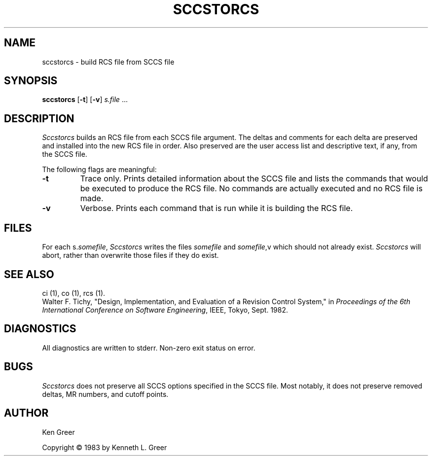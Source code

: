 .\"	sccstorcs.1,v 1.2 1993/08/02 17:51:29 mycroft Exp	-*- nroff -*-
.TH SCCSTORCS 8 "29 June 1983"
.UC 4
.SH NAME
sccstorcs \- build RCS file from SCCS file
.SH SYNOPSIS
\fBsccstorcs\fR [\fB\-t\fR] [\fB\-v\fR] \fIs.file\fR ...
.SH DESCRIPTION
.I Sccstorcs
builds an RCS file from each SCCS file argument.
The deltas and comments for each delta are preserved and installed into
the new RCS file in order.
Also preserved are
the user access list and descriptive text, if any,
from the SCCS file.
.PP
The following flags are meaningful:
.TP
\fB\-t\fR
Trace only.
Prints detailed information about the SCCS file and lists the
commands that would be executed to produce the RCS file.
No commands are actually executed and no RCS file is made.
.TP
\fB\-v\fR
Verbose.
Prints each command that is run while it is building the RCS file.
.SH FILES
For each s.\fIsomefile\fR,
.I Sccstorcs
writes the files \fIsomefile\fR and \fIsomefile\fR,v
which should not already exist.
.I Sccstorcs
will abort, rather than overwrite those files if they do exist.
.SH SEE ALSO
ci (1), co (1), rcs (1).
.br
Walter F. Tichy, "Design, Implementation, and Evaluation of a Revision
Control System," in \fIProceedings of the 6th International Conference
on Software Engineering\fR, IEEE, Tokyo, Sept. 1982.
.SH DIAGNOSTICS
All diagnostics are written to stderr.
Non-zero exit status on error.
.SH BUGS
.I Sccstorcs
does not preserve all SCCS options specified in the SCCS file.
Most notably, it does not preserve removed deltas, MR numbers,
and cutoff points.
.SH AUTHOR
Ken Greer

Copyright \(co 1983 by Kenneth L. Greer

